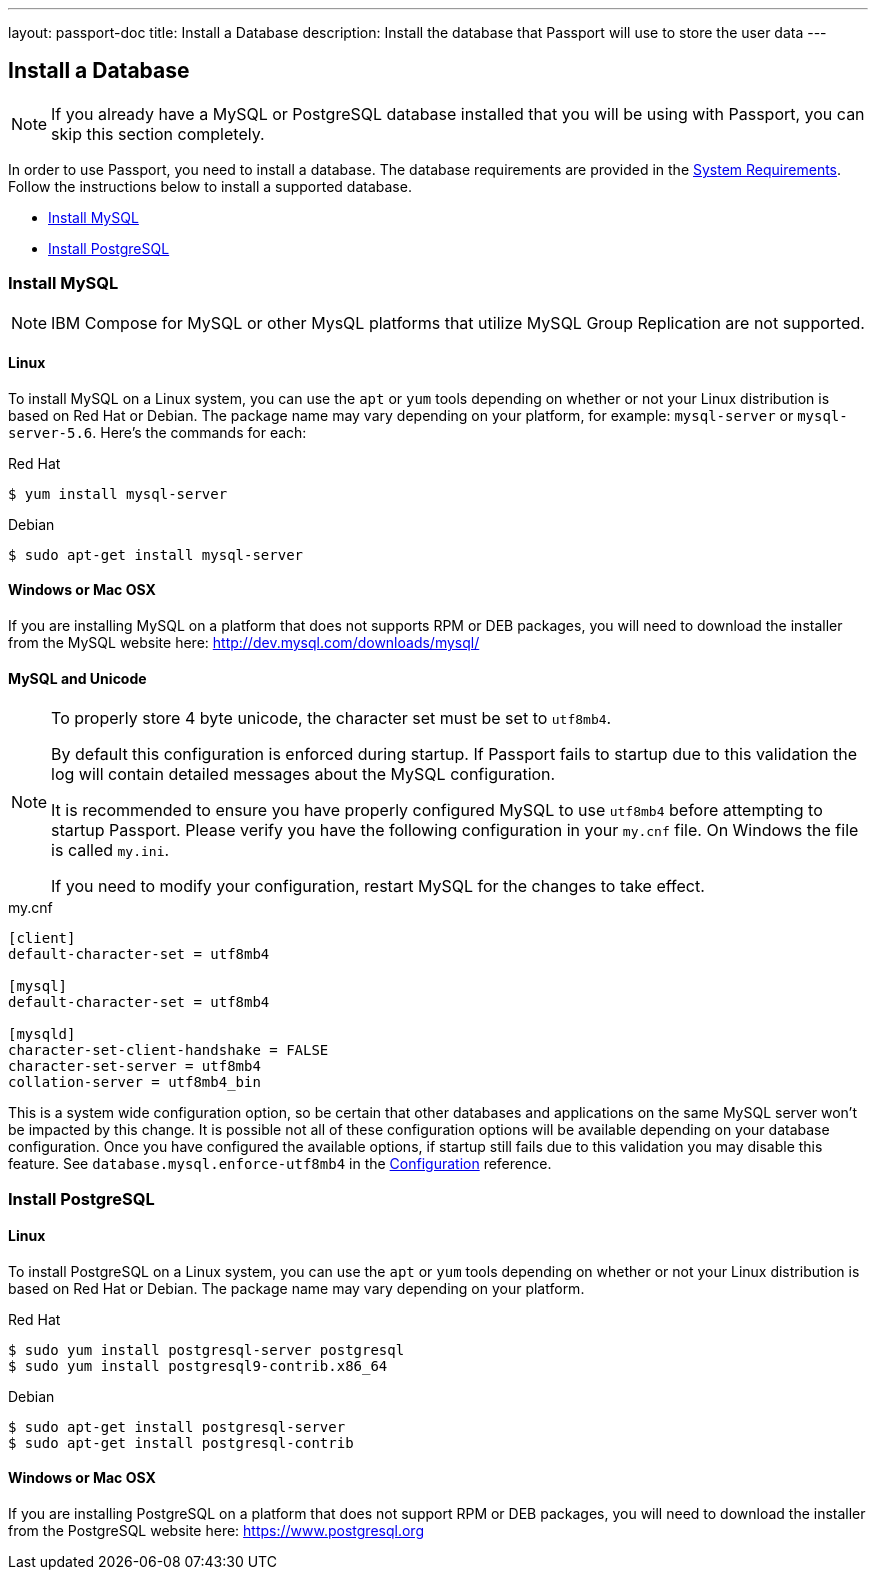 ---
layout: passport-doc
title: Install a Database
description: Install the database that Passport will use to store the user data
---

== Install a Database

[NOTE]
====
If you already have a MySQL or PostgreSQL database installed that you will be using with Passport, you can skip this section completely.
====

In order to use Passport, you need to install a database. The database requirements are provided in the link:system-requirements[System Requirements].
 Follow the instructions below to install a supported database.

 * <<Install MySQL>>
 * <<Install PostgreSQL>>

=== Install MySQL

[NOTE]
====
IBM Compose for MySQL or other MysQL platforms that utilize MySQL Group Replication are not supported.
====

==== Linux

To install MySQL on a Linux system, you can use the `apt` or `yum` tools depending on whether or not your Linux distribution is based on Red Hat or Debian. The package name may vary depending on your platform, for example: `mysql-server` or `mysql-server-5.6`. Here's the commands for each:

[source,bash]
.Red Hat
----
$ yum install mysql-server
----

[source,bash]
.Debian
----
$ sudo apt-get install mysql-server
----

==== Windows or Mac OSX

If you are installing MySQL on a platform that does not supports RPM or DEB packages, you will need to download the installer from the MySQL website here: http://dev.mysql.com/downloads/mysql/

==== MySQL and Unicode

[NOTE]
====
To properly store 4 byte unicode, the character set must be set to `utf8mb4`.

By default this configuration is enforced during startup. If Passport fails to startup due to this validation the log will contain detailed
messages about the MySQL configuration.

It is recommended to ensure you have properly configured MySQL to use `utf8mb4` before attempting to startup Passport. Please verify you have
the following configuration in your `my.cnf` file. On Windows the file is called `my.ini`.

If you need to modify your configuration, restart MySQL for the changes to take effect.
====

[source,ini]
.my.cnf
----
[client]
default-character-set = utf8mb4

[mysql]
default-character-set = utf8mb4

[mysqld]
character-set-client-handshake = FALSE
character-set-server = utf8mb4
collation-server = utf8mb4_bin
----

This is a system wide configuration option, so be certain that other databases and applications on the same MySQL server won't be impacted by this change.
It is possible not all of these configuration options will be available depending on your database configuration. Once you have configured the available
options, if startup still fails due to this validation you may disable this feature. See `database.mysql.enforce-utf8mb4` in the link:../reference/configuration[Configuration] reference.

=== Install PostgreSQL

==== Linux

To install PostgreSQL on a Linux system, you can use the `apt` or `yum` tools depending on whether or not your Linux distribution is based
on Red Hat or Debian. The package name may vary depending on your platform.

[source,bash]
.Red Hat
----
$ sudo yum install postgresql-server postgresql
$ sudo yum install postgresql9-contrib.x86_64
----

[source,bash]
.Debian
----
$ sudo apt-get install postgresql-server
$ sudo apt-get install postgresql-contrib
----

==== Windows or Mac OSX

If you are installing PostgreSQL on a platform that does not support RPM or DEB packages, you will need to download the installer from the PostgreSQL website here: https://www.postgresql.org

